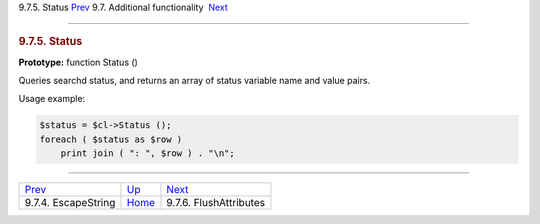 .. raw:: html

   <div class="navheader">

9.7.5. Status
`Prev <api-func-escapestring.html>`__ 
9.7. Additional functionality
 `Next <api-func-flushattributes.html>`__

--------------

.. raw:: html

   </div>

.. raw:: html

   <div class="sect2">

.. raw:: html

   <div class="titlepage">

.. raw:: html

   <div>

.. raw:: html

   <div>

.. rubric:: 9.7.5. Status
   :name: status
   :class: title

.. raw:: html

   </div>

.. raw:: html

   </div>

.. raw:: html

   </div>

**Prototype:** function Status ()

Queries searchd status, and returns an array of status variable name and
value pairs.

Usage example:

.. code:: programlisting

    $status = $cl->Status ();
    foreach ( $status as $row )
        print join ( ": ", $row ) . "\n";

.. raw:: html

   </div>

.. raw:: html

   <div class="navfooter">

--------------

+------------------------------------------+--------------------------------------------------------+---------------------------------------------+
| `Prev <api-func-escapestring.html>`__    | `Up <api-funcgroup-additional-functionality.html>`__   |  `Next <api-func-flushattributes.html>`__   |
+------------------------------------------+--------------------------------------------------------+---------------------------------------------+
| 9.7.4. EscapeString                      | `Home <index.html>`__                                  |  9.7.6. FlushAttributes                     |
+------------------------------------------+--------------------------------------------------------+---------------------------------------------+

.. raw:: html

   </div>
